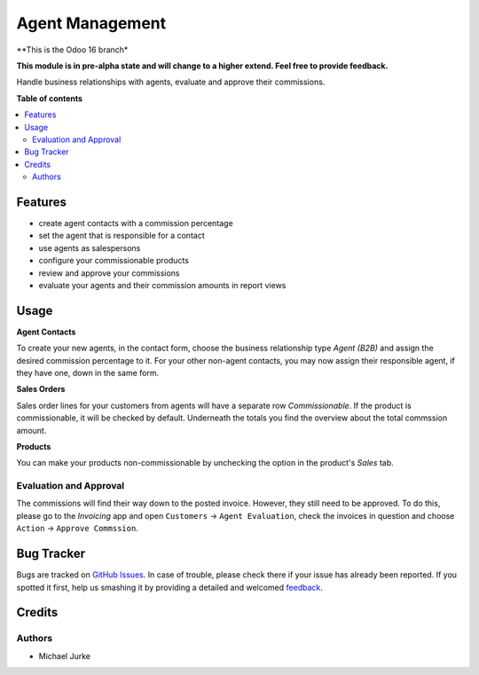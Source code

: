 Agent Management
================

.. image:: https://img.shields.io/badge/license-LGPL--3-blue.svg
   :target: http://www.gnu.org/licenses/lgpl-3.0-standalone.html
   :alt: License: LGPL-3

**This is the Odoo 16 branch*

**This module is in pre-alpha state and will change to a higher extend.
Feel free to provide feedback.**

Handle business relationships with agents, evaluate and approve their commissions.


**Table of contents**

.. contents::
   :local:


Features
--------

* create agent contacts with a commission percentage
* set the agent that is responsible for a contact
* use agents as salespersons
* configure your commissionable products
* review and approve your commissions
* evaluate your agents and their commission amounts in report views


Usage
-----

**Agent Contacts**

To create your new agents, in the contact form, choose the business relationship type
`Agent (B2B)` and assign the desired commission percentage to it. For your other
non-agent contacts, you may now assign their responsible agent, if they have one,
down in the same form.

**Sales Orders**

Sales order lines for your customers from agents will have a separate row
`Commissionable`. If the product is commissionable, it will be checked by default.
Underneath the totals you find the overview about the total commssion amount.

**Products**

You can make your products non-commissionable by unchecking the option in the product's
`Sales` tab.


Evaluation and Approval
^^^^^^^^^^^^^^^^^^^^^^^

The commissions will find their way down to the posted invoice. However, they still
need to be approved. To do this, please go to the `Invoicing` app and open
``Customers`` -> ``Agent Evaluation``, check the invoices in question and choose
``Action`` -> ``Approve Commssion``.


Bug Tracker
-----------

Bugs are tracked on `GitHub Issues <https://github.com/ayudoo/agent_management>`_.
In case of trouble, please check there if your issue has already been reported.
If you spotted it first, help us smashing it by providing a detailed and welcomed
`feedback <https://github.com/ayudoo/agent_management/issues/new**Steps%20to%20reproduce**%0A-%20...%0A%0A**Current%20behavior**%0A%0A**Expected%20behavior**>`_.

Credits
-------

Authors
^^^^^^^

* Michael Jurke
